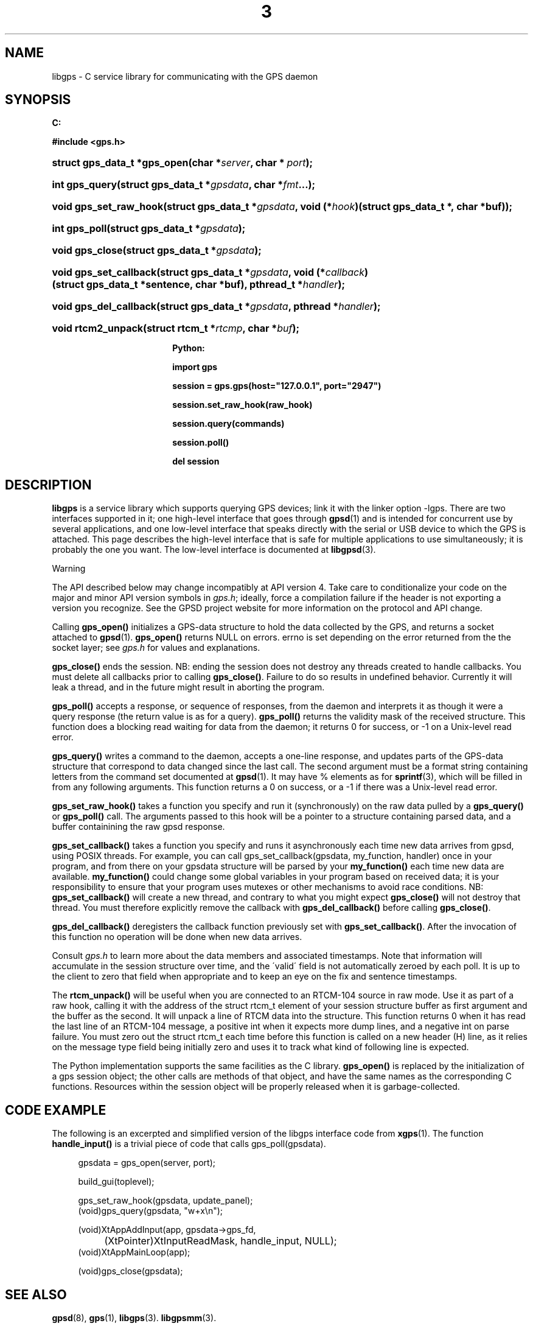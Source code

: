 .\"     Title: 3
.\"    Author: 
.\" Generator: DocBook XSL Stylesheets v1.73.2 <http://docbook.sf.net/>
.\"      Date: 14 Aug 2004
.\"    Manual: Linux
.\"    Source: Linux
.\"
.TH "3" "3" "14 Aug 2004" "Linux" "Linux"
.\" disable hyphenation
.nh
.\" disable justification (adjust text to left margin only)
.ad l
.SH "NAME"
libgps \- C service library for communicating with the GPS daemon
.SH "SYNOPSIS"
.sp
.ft B
.nf

C:

#include <gps\&.h>

.fi
.ft
.HP 28
.BI "struct gps_data_t *gps_open(char\ *" "server" ", char\ *\ " "port" ");"
.HP 14
.BI "int gps_query(struct\ gps_data_t\ *" "gpsdata" ", char\ *" "fmt" "\&.\&.\&.);"
.HP 22
.BI "void gps_set_raw_hook(struct\ gps_data_t\ *" "gpsdata" ", void\ (*" "hook" ")(struct\ gps_data_t\ *,\ char\ *buf));"
.HP 13
.BI "int gps_poll(struct\ gps_data_t\ *" "gpsdata" ");"
.HP 15
.BI "void gps_close(struct\ gps_data_t\ *" "gpsdata" ");"
.HP 22
.BI "void gps_set_callback(struct\ gps_data_t\ *" "gpsdata" ", void\ (*" "callback" ")(struct\ gps_data_t\ *sentence,\ char\ *buf), pthread_t\ *" "handler" ");"
.HP 22
.BI "void gps_del_callback(struct\ gps_data_t\ *" "gpsdata" ", pthread\ *" "handler" ");"
.HP 18
.BI "void rtcm2_unpack(struct\ rtcm_t\ *" "rtcmp" ", char\ *" "buf" ");"
.sp
.ft B
.nf

Python:

import gps

session = gps\&.gps(host="127\&.0\&.0\&.1", port="2947")

session\&.set_raw_hook(raw_hook)

session\&.query(commands)

session\&.poll()

del session

.fi
.ft
.SH "DESCRIPTION"
.PP
\fBlibgps\fR
is a service library which supports querying GPS devices; link it with the linker option \-lgps\&. There are two interfaces supported in it; one high\-level interface that goes through
\fBgpsd\fR(1)
and is intended for concurrent use by several applications, and one low\-level interface that speaks directly with the serial or USB device to which the GPS is attached\&. This page describes the high\-level interface that is safe for multiple applications to use simultaneously; it is probably the one you want\&. The low\-level interface is documented at
\fBlibgpsd\fR(3)\&.
.sp
.it 1 an-trap
.nr an-no-space-flag 1
.nr an-break-flag 1
.br
Warning
.PP
The API described below may change incompatibly at API version 4\&. Take care to conditionalize your code on the major and minor API version symbols in
\fIgps\&.h\fR; ideally, force a compilation failure if the header is not exporting a version you recognize\&. See the GPSD project website for more information on the protocol and API change\&.
.PP
Calling
\fBgps_open()\fR
initializes a GPS\-data structure to hold the data collected by the GPS, and returns a socket attached to
\fBgpsd\fR(1)\&.
\fBgps_open()\fR
returns NULL on errors\&. errno is set depending on the error returned from the the socket layer; see
\fIgps\&.h\fR
for values and explanations\&.
.PP
\fBgps_close()\fR
ends the session\&. NB: ending the session does not destroy any threads created to handle callbacks\&. You must delete all callbacks prior to calling
\fBgps_close()\fR\&. Failure to do so results in undefined behavior\&. Currently it will leak a thread, and in the future might result in aborting the program\&.
.PP
\fBgps_poll()\fR
accepts a response, or sequence of responses, from the daemon and interprets it as though it were a query response (the return value is as for a query)\&.
\fBgps_poll()\fR
returns the validity mask of the received structure\&. This function does a blocking read waiting for data from the daemon; it returns 0 for success, or \-1 on a Unix\-level read error\&.
.PP
\fBgps_query()\fR
writes a command to the daemon, accepts a one\-line response, and updates parts of the GPS\-data structure that correspond to data changed since the last call\&. The second argument must be a format string containing letters from the command set documented at
\fBgpsd\fR(1)\&. It may have % elements as for
\fBsprintf\fR(3), which will be filled in from any following arguments\&. This function returns a 0 on success, or a \-1 if there was a Unix\-level read error\&.
.PP
\fBgps_set_raw_hook()\fR
takes a function you specify and run it (synchronously) on the raw data pulled by a
\fBgps_query()\fR
or
\fBgps_poll()\fR
call\&. The arguments passed to this hook will be a pointer to a structure containing parsed data, and a buffer containining the raw
gpsd
response\&.
.PP
\fBgps_set_callback()\fR
takes a function you specify and runs it asynchronously each time new data arrives from
gpsd, using POSIX threads\&. For example, you can call gps_set_callback(gpsdata, my_function, handler) once in your program, and from there on your gpsdata structure will be parsed by your
\fBmy_function()\fR
each time new data are available\&.
\fBmy_function()\fR
could change some global variables in your program based on received data; it is your responsibility to ensure that your program uses mutexes or other mechanisms to avoid race conditions\&. NB:
\fBgps_set_callback()\fR
will create a new thread, and contrary to what you might expect
\fBgps_close()\fR
will not destroy that thread\&. You must therefore explicitly remove the callback with
\fBgps_del_callback()\fR
before calling
\fBgps_close()\fR\&.
.PP
\fBgps_del_callback()\fR
deregisters the callback function previously set with
\fBgps_set_callback()\fR\&. After the invocation of this function no operation will be done when new data arrives\&.
.PP
Consult
\fIgps\&.h\fR
to learn more about the data members and associated timestamps\&. Note that information will accumulate in the session structure over time, and the \'valid\' field is not automatically zeroed by each poll\&. It is up to the client to zero that field when appropriate and to keep an eye on the fix and sentence timestamps\&.
.PP
The
\fBrtcm_unpack()\fR
will be useful when you are connected to an RTCM\-104 source in raw mode\&. Use it as part of a raw hook, calling it with the address of the
struct rtcm_t
element of your session structure buffer as first argument and the buffer as the second\&. It will unpack a line of RTCM data into the structure\&. This function returns 0 when it has read the last line of an RTCM\-104 message, a positive int when it expects more dump lines, and a negative int on parse failure\&. You must zero out the
struct rtcm_t
each time before this function is called on a new header (H) line, as it relies on the message type field being initially zero and uses it to track what kind of following line is expected\&.
.PP
The Python implementation supports the same facilities as the C library\&.
\fBgps_open()\fR
is replaced by the initialization of a gps session object; the other calls are methods of that object, and have the same names as the corresponding C functions\&. Resources within the session object will be properly released when it is garbage\-collected\&.
.SH "CODE EXAMPLE"
.PP
The following is an excerpted and simplified version of the libgps interface code from
\fBxgps\fR(1)\&. The function
\fBhandle_input()\fR
is a trivial piece of code that calls gps_poll(gpsdata)\&.
.sp
.RS 4
.nf
    gpsdata = gps_open(server, port);

    build_gui(toplevel);

    gps_set_raw_hook(gpsdata, update_panel);
	
    (void)gps_query(gpsdata, "w+x\en");

    (void)XtAppAddInput(app, gpsdata\->gps_fd, 
		  (XtPointer)XtInputReadMask, handle_input, NULL);
    (void)XtAppMainLoop(app);

    (void)gps_close(gpsdata);
.fi
.RE
.SH "SEE ALSO"
.PP

\fBgpsd\fR(8),
\fBgps\fR(1),
\fBlibgps\fR(3)\&.
\fBlibgpsmm\fR(3)\&.
.SH "AUTHOR"
.PP
Eric S\&. Raymond <esr@thyrsus\&.com>, Thread\-callback methods in the C binding added by Alfredo Pironti <alfredo@users\&.sourceforge\&.net>\&.
